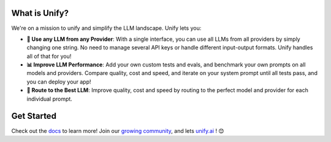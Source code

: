 

.. image:: https://github.com/unifyai/unifyai.github.io/blob/main/img/externally_linked/unify_logo.png?raw=true#gh-light-mode-only
   :width: 100%

.. image:: https://github.com/unifyai/unifyai.github.io/blob/main/img/externally_linked/unify_logo_dark.png?raw=true#gh-dark-mode-only
   :width: 100%

.. raw:: html
    
    <h3 align="center">Combine All LLMs for <b>Faster, Cheaper, and Better Responses</b> Than Any Single Model! ✨</h3>
    <div align="center">
       <a href="https://github.com/unifyai/unify/issues">
           <img class="dark-light" style="padding-right: 4px; padding-bottom: 4px;" src="https://img.shields.io/github/issues/unifyai/ivy">
       </a>
       <a href="https://github.com/unifyai/unify/network/members">
           <img class="dark-light" style="padding-right: 4px; padding-bottom: 4px;" src="https://img.shields.io/github/forks/unifyai/ivy">
       </a>
       <a href="https://github.com/unifyai/unify/stargazers">
           <img class="dark-light" style="padding-right: 4px; padding-bottom: 4px;" src="https://img.shields.io/github/stars/unifyai/ivy">
       </a>
       <a href="https://github.com/unifyai/unify/pulls">
           <img class="dark-light" style="padding-right: 4px; padding-bottom: 4px;" src="https://img.shields.io/badge/PRs-welcome-brightgreen.svg">
       </a>
       <a href="https://pypi.org/project/unifyai">
           <img class="dark-light" style="padding-right: 4px; padding-bottom: 4px;" src="https://badge.fury.io/py/ivy.svg">
       </a>
       <a href="https://discord.gg/sXyFF8tDtm">
           <img class="dark-light" style="padding-right: 4px; padding-bottom: 4px;" src="https://img.shields.io/discord/799879767196958751?color=blue&label=%20&logo=discord&logoColor=white">
       </a>
    </div>
    <br clear="all" />

What is Unify?
______________
We're on a mission to unify and simplify the LLM landscape. Unify lets you:

* **🔑 Use any LLM from any Provider**: With a single interface, you can use all LLMs from all providers by simply changing one string. No need to manage several API keys or handle different input-output formats. Unify handles all of that for you!

* **📊 Improve LLM Performance**: Add your own custom tests and evals, and benchmark your own prompts on all models and providers. Compare quality, cost and speed, and iterate on your system prompt until all tests pass, and you can deploy your app!

* **🔀 Route to the Best LLM**: Improve quality, cost and speed by routing to the perfect model and provider for each individual prompt.

Get Started
___________

Check out the `docs <https://unify.ai/docs>`_ to learn more! Join our `growing community <https://discord.com/invite/sXyFF8tDtm>`_, and lets `unify.ai <https://unify.ai/>`_ ! 😊
